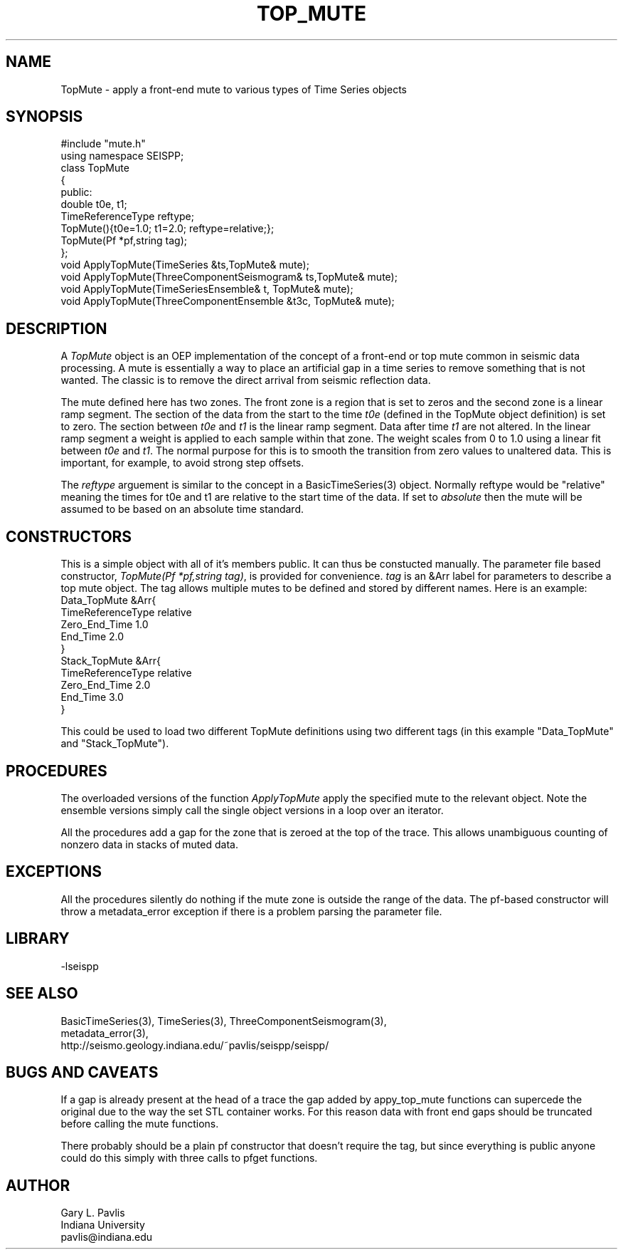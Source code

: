 '\" te
.TH TOP_MUTE 3 "$Date$"
.SH NAME
TopMute - apply a front-end mute to various types of Time Series objects
.SH SYNOPSIS
.nf
#include "mute.h"
using namespace SEISPP;
class TopMute
{
public:
        double t0e, t1;
        TimeReferenceType reftype; 
        TopMute(){t0e=1.0; t1=2.0; reftype=relative;};
        TopMute(Pf *pf,string tag);
};
void ApplyTopMute(TimeSeries &ts,TopMute& mute);
void ApplyTopMute(ThreeComponentSeismogram& ts,TopMute& mute);
void ApplyTopMute(TimeSeriesEnsemble& t, TopMute& mute);
void ApplyTopMute(ThreeComponentEnsemble &t3c, TopMute& mute);
.fi
.SH DESCRIPTION
.LP
A \fITopMute\fR object is an OEP implementation of the concept of
a front-end or top mute common in seismic data processing.
A mute is essentially a way to place an artificial gap in a time
series to remove something that is not wanted.  The classic is
to remove the direct arrival from seismic reflection data.  
.LP
The mute defined here has two zones.  The front zone is a region
that is set to zeros and the second zone is a linear ramp segment.
The section of the data from the start to the time \fIt0e\fR
(defined in the TopMute object definition) is set to zero.
The section between \fIt0e\fR and \fIt1\fR is the linear ramp
segment.  Data after time \fIt1\fR are not altered.  In the
linear ramp segment a weight is applied to each sample within
that zone.  The weight scales from 0 to 1.0 using a linear fit 
between \fIt0e\fR and \fIt1\fR.  The normal purpose for this 
is to smooth the transition from zero values to unaltered 
data.  This is important, for example, to avoid strong step
offsets.
.LP
The \fIreftype\fR arguement is similar to the concept in
a BasicTimeSeries(3) object.  Normally reftype would
be "relative" meaning the times for t0e and t1 are relative
to the start time of the data.  If set to \fIabsolute\fR
then the mute will be assumed to be based on an absolute
time standard.
.SH CONSTRUCTORS
.LP
This is a simple object with all of it's members public.
It can thus be constucted manually.  The parameter file
based constructor, \fITopMute(Pf *pf,string tag)\fR,
is provided for convenience.  \fItag\fR is an &Arr
label for parameters to describe a top mute object. The
tag allows multiple mutes to be defined and stored by 
different names.  Here is an example:
.nf
Data_TopMute &Arr{
  TimeReferenceType relative
  Zero_End_Time 1.0
  End_Time 2.0
}
Stack_TopMute &Arr{
  TimeReferenceType relative
  Zero_End_Time 2.0
  End_Time 3.0
}
.fi
.LP
This could be used to load two different TopMute definitions
using two different tags (in this example "Data_TopMute" and
"Stack_TopMute").  
.SH PROCEDURES
.LP
The overloaded versions of the function \fIApplyTopMute\fR
apply the specified mute to the relevant object.  
Note the ensemble versions simply call the single object
versions in a loop over an iterator.
.LP
All the procedures add a gap for the zone that is zeroed at the
top of the trace.  This allows unambiguous counting of nonzero
data in stacks of muted data.
.SH EXCEPTIONS
.LP
All the procedures silently do nothing if the mute zone is
outside the range of the data.  The pf-based constructor 
will throw a metadata_error exception if there is a problem
parsing the parameter file.
.SH LIBRARY
-lseispp
.SH "SEE ALSO"
.nf
BasicTimeSeries(3), TimeSeries(3), ThreeComponentSeismogram(3),
metadata_error(3),
http://seismo.geology.indiana.edu/~pavlis/seispp/seispp/
.fi
.SH "BUGS AND CAVEATS"
.LP
If a gap is already present at the head of a trace the gap added by
appy_top_mute functions can supercede the original due to the 
way the set STL container works.  For this reason data with front
end gaps should be truncated before calling the mute functions.
.LP
There probably should be a plain pf constructor that doesn't require
the tag, but since everything is public anyone could do this 
simply with three calls to pfget functions.
.SH AUTHOR
.nf
Gary L. Pavlis
Indiana University
pavlis@indiana.edu
.fi
.\" $Id$
